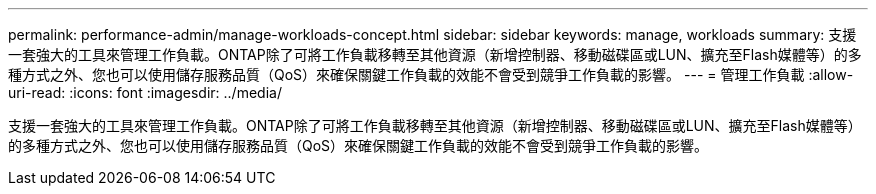 ---
permalink: performance-admin/manage-workloads-concept.html 
sidebar: sidebar 
keywords: manage, workloads 
summary: 支援一套強大的工具來管理工作負載。ONTAP除了可將工作負載移轉至其他資源（新增控制器、移動磁碟區或LUN、擴充至Flash媒體等）的多種方式之外、您也可以使用儲存服務品質（QoS）來確保關鍵工作負載的效能不會受到競爭工作負載的影響。 
---
= 管理工作負載
:allow-uri-read: 
:icons: font
:imagesdir: ../media/


[role="lead"]
支援一套強大的工具來管理工作負載。ONTAP除了可將工作負載移轉至其他資源（新增控制器、移動磁碟區或LUN、擴充至Flash媒體等）的多種方式之外、您也可以使用儲存服務品質（QoS）來確保關鍵工作負載的效能不會受到競爭工作負載的影響。
